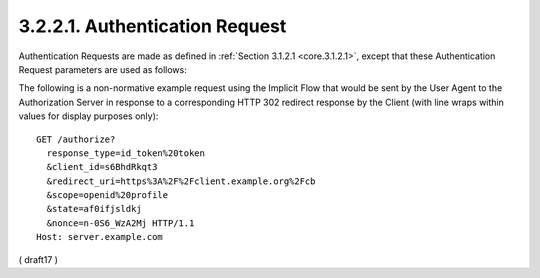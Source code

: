 3.2.2.1.  Authentication Request
~~~~~~~~~~~~~~~~~~~~~~~~~~~~~~~~~~~~~~~~~~

Authentication Requests are made as defined in :ref:`Section 3.1.2.1 <core.3.1.2.1>`, 
except that these Authentication Request parameters are used as follows:

.. glossary::

    response_type
        REQUIRED. 

        OAuth 2.0 Response Type value that determines 
        the authorization processing flow to be used, 
        including what parameters are returned from the endpoints used. 

        When using the Implicit Flow, 
        this value is :term:`id_token token` or :term:`id_token`. 

        The meanings of both of these values are defined 
        in OAuth 2.0 Multiple Response Type Encoding Practices :term:`[OAuth.Responses]`. 

        No Access Token is returned when the value is id_token.

        NOTE: 

            While OAuth 2.0 also defines the :term:`token` Response Type value 
            for the Implicit Flow, 
            OpenID Connect does not use this Response Type, 
            since no ID Token would be returned.

    redirect_uri
        REQUIRED. 

        Redirection URI to which the response will be sent. 

        This URI MUST exactly match one of the Redirection URI values 
        for the Client pre-registered at the OpenID Provider, 
        with the matching performed as described in Section 6.2.1 of :term:`[RFC3986]` 
        (Simple String Comparison). 

        When using this flow, 
        the Redirection URI MUST NOT use the http scheme 
        unless the Client is a native application, 
        in which case it MAY use the http: scheme with localhost as the hostname.

    nonce
        REQUIRED. 

        String value used to associate a Client session with an ID Token, 
        and to mitigate replay attacks. 

        The value is passed through **unmodified** from the Authentication Request 
        to the ID Token. 

        Sufficient :term:`entropy` MUST be present in the :term:`nonce` values 
        used to prevent attackers from guessing values. 

        For implementation notes, see :ref:`Section 15.5.2 <core.15.5.2>`.

The following is a non-normative example request 
using the Implicit Flow 
that would be sent by the User Agent 
to the Authorization Server 
in response to a corresponding HTTP 302 redirect response 
by the Client 
(with line wraps within values for display purposes only):


::

  GET /authorize?
    response_type=id_token%20token
    &client_id=s6BhdRkqt3
    &redirect_uri=https%3A%2F%2Fclient.example.org%2Fcb
    &scope=openid%20profile
    &state=af0ifjsldkj
    &nonce=n-0S6_WzA2Mj HTTP/1.1
  Host: server.example.com


( draft17 )
